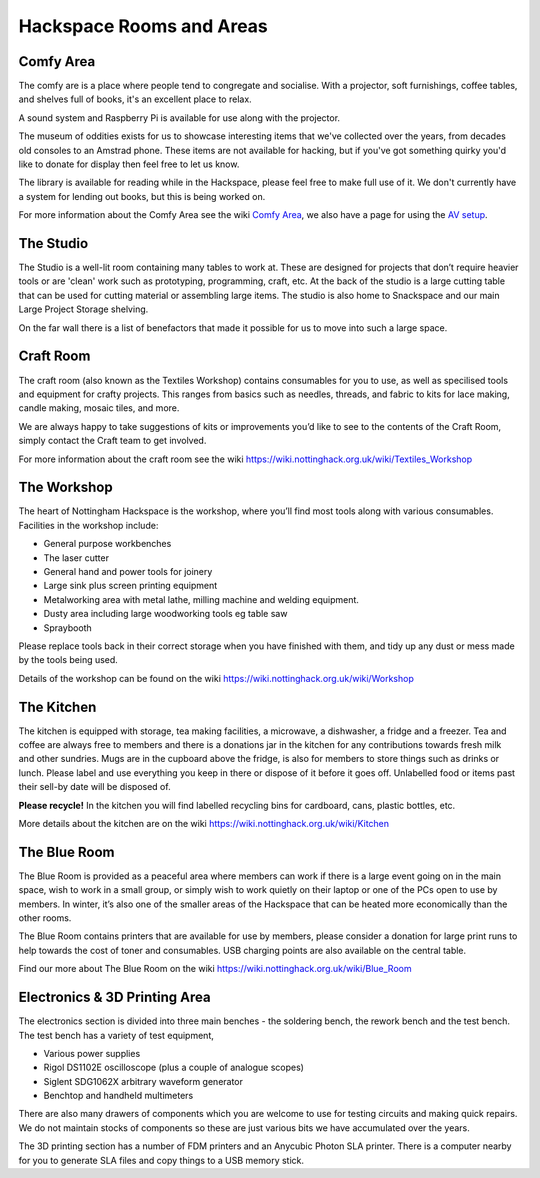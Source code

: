 Hackspace Rooms and Areas
===============

Comfy Area
----------

The comfy are is a place where people tend to congregate and socialise. With a projector, soft furnishings, coffee tables, and shelves full of books, it's an excellent place to relax.

A sound system and Raspberry Pi is available for use along with the projector.

The museum of oddities exists for us to showcase interesting items that we've collected over the years, from decades old consoles to an Amstrad phone. These items are not available for hacking, but if you've got something quirky you'd like to donate for display then feel free to let us know.

The library is available for reading while in the Hackspace, please feel free to make full use of it. We don't currently have a system for lending out books, but this is being worked on.

For more information about the Comfy Area see the wiki `Comfy Area <https://wiki.nottinghack.org.uk/wiki/Comfy_Area>`_, we also have a page for using the `AV setup <https://wiki.nottinghack.org.uk/wiki/Comfy_Area_AV>`_.

The Studio
----------

The Studio is a well-lit room containing many tables to work at. These are designed for projects that don’t require heavier tools or are 'clean' work such as prototyping, programming, craft, etc. At the back of the studio is a large cutting table that can be used for cutting material or assembling large items. The studio is also home to Snackspace and our main Large Project Storage shelving.

On the far wall there is a list of benefactors that made it possible for us to move into such a large space. 

Craft Room
----------

The craft room (also known as the Textiles Workshop) contains consumables for you to use, as well as specilised tools and equipment for crafty projects. This ranges from basics such as needles, threads, and fabric to kits for lace making, candle making, mosaic tiles, and more.

We are always happy to take suggestions of kits or improvements you’d like to see to the contents of the Craft Room, simply contact the Craft team to get involved.

For more information about the craft room see the wiki https://wiki.nottinghack.org.uk/wiki/Textiles_Workshop

The Workshop
------------

The heart of Nottingham Hackspace is the workshop, where you’ll find most tools along with various consumables. Facilities in the workshop include:

* General purpose workbenches
* The laser cutter
* General hand and power tools for joinery
* Large sink plus screen printing equipment
* Metalworking area with metal lathe, milling machine and welding equipment.
* Dusty area including large woodworking tools eg table saw
* Spraybooth

Please replace tools back in their correct storage when you have finished with them, and tidy up any dust or mess made by the tools being used.

Details of the workshop can be found on the wiki https://wiki.nottinghack.org.uk/wiki/Workshop

The Kitchen
-----------

The kitchen is equipped with storage, tea making facilities, a microwave, a dishwasher, a fridge and a freezer. Tea and coffee are always free to members and there is a donations jar in the kitchen for any contributions towards fresh milk and other sundries. Mugs are in the cupboard above the fridge, is also for members to store things such as drinks or lunch. Please label and use everything you keep in there or dispose of it before it goes off. Unlabelled food or items past their sell-by date will be disposed of.

**Please recycle!** In the kitchen you will find labelled recycling bins for cardboard, cans, plastic bottles, etc.

More details about the kitchen are on the wiki https://wiki.nottinghack.org.uk/wiki/Kitchen

The Blue Room
-------------

The Blue Room is provided as a peaceful area where members can work if there is a large event going on in the main space, wish to work in a small group, or simply wish to work quietly on their laptop or one of the PCs open to use by members. In winter, it’s also one of the smaller areas of the Hackspace that can be heated more economically than the other rooms.

The Blue Room contains printers that are available for use by members, please consider a donation for large print runs to help towards the cost of toner and consumables. USB charging points are also available on the central table.

Find our more about The Blue Room on the wiki https://wiki.nottinghack.org.uk/wiki/Blue_Room

Electronics & 3D Printing Area
------------------------------

The electronics section is divided into three main benches - the soldering bench, the rework bench and the test bench. The test bench has a variety of test equipment,

* Various power supplies
* Rigol DS1102E oscilloscope (plus a couple of analogue scopes)
* Siglent SDG1062X arbitrary waveform generator
* Benchtop and handheld multimeters

There are also many drawers of components which you are welcome to use for testing circuits and making quick repairs. We do not maintain stocks of components so these are just various bits we have accumulated over the years.

The 3D printing section has a number of FDM printers and an Anycubic Photon SLA printer. There is a computer nearby for you to generate SLA files and copy things to a USB memory stick.
